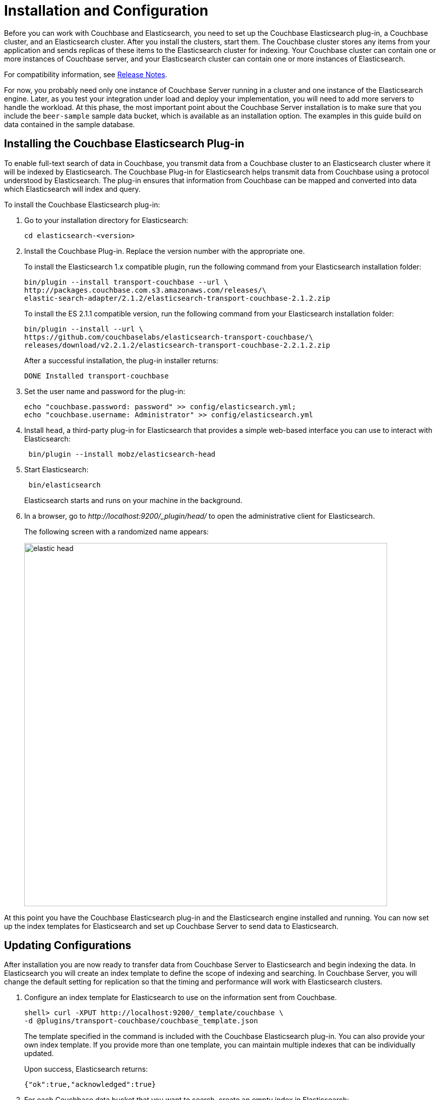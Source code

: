 [#topic2022]
= Installation and Configuration

Before you can work with Couchbase and Elasticsearch, you need to set up the Couchbase Elasticsearch plug-in, a Couchbase cluster, and an Elasticsearch cluster.
After you install the clusters, start them.
The Couchbase cluster stores any items from your application and sends replicas of these items to the Elasticsearch cluster for indexing.
Your Couchbase cluster can contain one or more instances of Couchbase server, and your Elasticsearch cluster can contain one or more instances of Elasticsearch.

For compatibility information, see xref:elasticsearch-2.1/release-notes.adoc#elastic-release-notes[Release Notes].

For now, you probably need only one instance of Couchbase Server running in a cluster and one instance of the Elasticsearch engine.
Later, as you test your integration under load and deploy your implementation, you will need to add more servers to handle the workload.
At this phase, the most important point about the Couchbase Server installation is to make sure that you include the `beer-sample` sample data bucket, which is available as an installation option.
The examples in this guide build on data contained in the sample database.

== Installing the Couchbase Elasticsearch Plug-in

To enable full-text search of data in Couchbase, you transmit data from a Couchbase cluster to an Elasticsearch cluster where it will be indexed by Elasticsearch.
The Couchbase Plug-in for Elasticsearch helps transmit data from Couchbase using a protocol understood by Elasticsearch.
The plug-in ensures that information from Couchbase can be mapped and converted into data which Elasticsearch will index and query.

To install the Couchbase Elasticsearch plug-in:

. Go to your installation directory for Elasticsearch:
+
----
cd elasticsearch-<version>
----

. Install the Couchbase Plug-in.
Replace the version number with the appropriate one.
+
To install the Elasticsearch 1.x compatible plugin, run the following command from your Elasticsearch installation folder:
+
----
bin/plugin --install transport-couchbase --url \
http://packages.couchbase.com.s3.amazonaws.com/releases/\
elastic-search-adapter/2.1.2/elasticsearch-transport-couchbase-2.1.2.zip
----
+
To install the ES 2.1.1 compatible version, run the following command from your Elasticsearch installation folder:
+
----
bin/plugin --install --url \
https://github.com/couchbaselabs/elasticsearch-transport-couchbase/\
releases/download/v2.2.1.2/elasticsearch-transport-couchbase-2.2.1.2.zip
----
+
After a successful installation, the plug-in installer returns:
+
----
DONE Installed transport-couchbase
----

. Set the user name and password for the plug-in:
+
----
echo "couchbase.password: password" >> config/elasticsearch.yml;
echo "couchbase.username: Administrator" >> config/elasticsearch.yml
----

. Install `head`, a third-party plug-in for Elasticsearch that provides a simple web-based interface you can use to interact with Elasticsearch:
+
----
 bin/plugin --install mobz/elasticsearch-head
----

. Start Elasticsearch:
+
----
 bin/elasticsearch
----
+
Elasticsearch starts and runs on your machine in the background.

. In a browser, go to [.path]_\http://localhost:9200/_plugin/head/_ to open the administrative client for Elasticsearch.
+
The following screen with a randomized name appears:
+
image::elasticsearch-2.1/images/elastic_head.png[,720]

At this point you have the Couchbase Elasticsearch plug-in and the Elasticsearch engine installed and running.
You can now set up the index templates for Elasticsearch and set up Couchbase Server to send data to Elasticsearch.

== Updating Configurations

After installation you are now ready to transfer data from Couchbase Server to Elasticsearch and begin indexing the data.
In Elasticsearch you will create an index template to define the scope of indexing and searching.
In Couchbase Server, you will change the default setting for replication so that the timing and performance will work with Elasticsearch clusters.

. Configure an index template for Elasticsearch to use on the information sent from Couchbase.
+
----
shell> curl -XPUT http://localhost:9200/_template/couchbase \
-d @plugins/transport-couchbase/couchbase_template.json
----
+
The template specified in the command is included with the Couchbase Elasticsearch plug-in.
You can also provide your own index template.
If you provide more than one template, you can maintain multiple indexes that can be individually updated.
+
Upon success, Elasticsearch returns:
+
----
{"ok":true,"acknowledged":true}
----

. For each Couchbase data bucket that you want to search, create an empty index in Elasticsearch:
+
----
shell> curl -XPUT http://localhost:9200/beer-sample
----
+
The command names the index `beer-sample`.
+
Upon success Elasticsearch returns:
+
----
{"ok":true,"acknowledged":true}
----

. Set the number of concurrent requests Elasticsearch can process:
+
----
shell> echo "couchbase.maxConcurrentRequests: 1024" >> config/elasticsearch.yml
----

. Stop and restart Elasticsearch for your changes to take effect.
. Set the number of concurrent replicators in Couchbase Server to 8:
+
----
shell> curl -X POST -u Administrator:password1 http://10.4.2.4:8091/ \
internalSettings -d xdcrMaxConcurrentReps=8
----
+
When Couchbase Server successfully updates this setting, it sends a response similar to this:
+
----
HTTP/1.1 200 OK
Server: Couchbase Server 3.0.0-1209-rel
Pragma: no-cache Date: Wed, 28 Nov 2012 18:20:22 GMT
Content-Type: application/json Content-Length: 188
Cache-Control: no-cache
----
+
One of the issues that can occur when an Elasticsearch node is overwhelmed by replication from Couchbase is that the node can fail.
If this does occur, you may also experience errors from remaining nodes.
